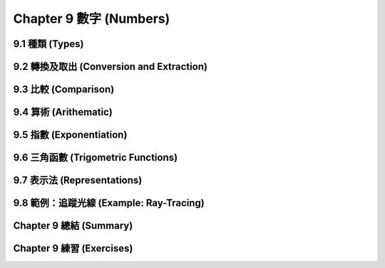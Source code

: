 .. highlight:: cl
   :linenothreshold: 0

Chapter 9 數字 (Numbers)
***************************************************

9.1 種類 (Types)
==================================

9.2 轉換及取出 (Conversion and Extraction)
==============================================================

9.3 比較 (Comparison)
================================

9.4 算術 (Arithematic)
===================================================

9.5 指數 (Exponentiation)
=======================================

9.6 三角函數 (Trigometric Functions)
=======================================

9.7 表示法 (Representations)
=======================================

9.8 範例：追蹤光線 (Example: Ray-Tracing)
==========================================

Chapter 9 總結 (Summary)
============================

Chapter 9 練習 (Exercises)
==================================
